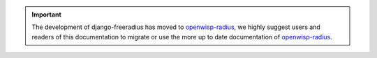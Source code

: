 .. important::
  The development of django-freeradius has moved to
  `openwisp-radius <https://openwisp-radius.readthedocs.io/en/latest>`_,
  we highly suggest users and readers of this documentation to migrate
  or use the more up to date documentation of
  `openwisp-radius <https://openwisp-radius.readthedocs.io/en/latest>`_.
